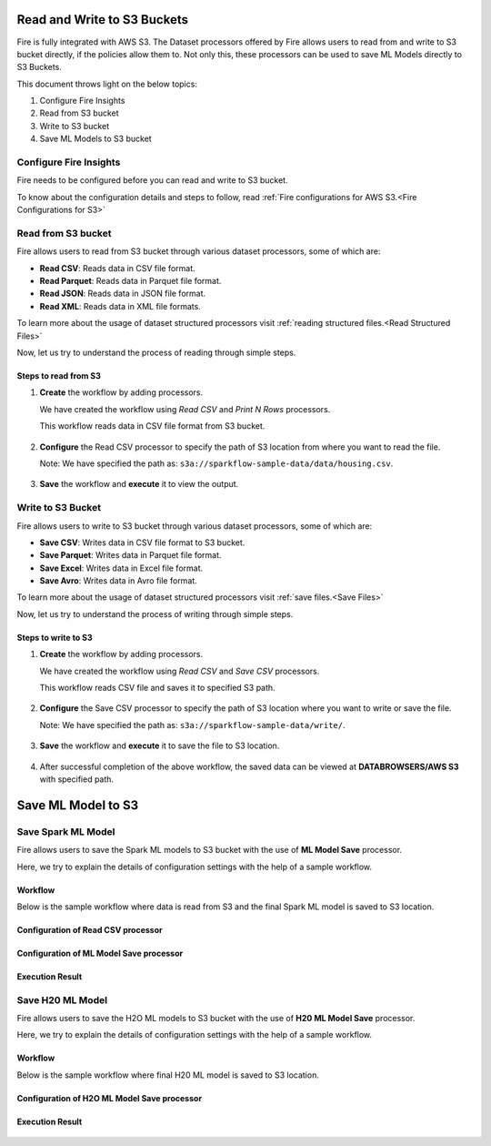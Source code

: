 Read and Write to S3 Buckets
========================

Fire is fully integrated with AWS S3. The Dataset processors offered by Fire allows users to read from and write to S3 bucket directly, if the policies allow them to. Not only this, these processors can be used to save ML Models directly to S3 Buckets.

This document throws light on the below topics:

#. Configure Fire Insights
#. Read from S3 bucket
#. Write to S3 bucket
#. Save ML Models to S3 bucket

**Configure Fire Insights**
------------------

Fire needs to be configured before you can read and write to S3 bucket.

To know about the configuration details and steps to follow, read :ref:`Fire configurations for AWS S3.<Fire Configurations for S3>`

**Read from S3 bucket**
------------
Fire allows users to read from S3 bucket through various dataset processors, some of which are:

* **Read CSV**: Reads data in CSV file format.
* **Read Parquet**: Reads data in Parquet file format.
* **Read JSON**: Reads data  in JSON file format.
* **Read XML**: Reads data in XML file formats.

To learn more about the usage of dataset structured processors visit :ref:`reading structured files.<Read Structured Files>`

Now, let us try to understand the process of reading through simple steps.

**Steps to read from S3**
+++++

#. **Create** the workflow by adding processors. 
   
   We have created the workflow using *Read CSV* and *Print N Rows* processors.
   
   This workflow reads data in CSV file format from S3 bucket.

   .. figure:: ../../_assets/aws/read-from-s3-wf.png
      :alt: S3 Workflow
      :width: 65%
   
#. **Configure** the Read CSV processor to specify the path of S3 location from where you want to read the file.

   Note: We have specified the path as: ``s3a://sparkflow-sample-data/data/housing.csv``.
   
   .. figure:: ../../_assets/aws/read-config.png
      :alt: S3 CSV Dialog
      :width: 65%

#. **Save** the workflow and **execute** it to view the output.
   
   .. figure:: ../../_assets/aws/read-output.png
      :alt: S3 CSV Output
      :width: 65%
    
   
**Write to S3 Bucket**
----------

Fire allows users to write to S3 bucket through various dataset processors, some of which are:

* **Save CSV**: Writes data in CSV file format to S3 bucket.
* **Save Parquet**: Writes data in Parquet file format.
* **Save Excel**: Writes data in Excel file format. 
* **Save Avro**: Writes data in Avro file format.

To learn more about the usage of dataset structured processors visit :ref:`save files.<Save Files>`

Now, let us try to understand the process of writing through simple steps.

**Steps to write to S3**
+++++

#. **Create** the workflow by adding processors. 
   
   We have created the workflow using *Read CSV* and *Save CSV* processors.
   
   This workflow reads CSV file and saves it to specified S3 path.
   
   .. figure:: ../../_assets/aws/write-to-s3-wf.png
      :alt: S3 Workflow
      :width: 65%

#. **Configure** the Save CSV processor to specify the path of S3 location where you want to write or save the file.

   Note: We have specified the path as: ``s3a://sparkflow-sample-data/write/``.
   
   .. figure:: ../../_assets/aws/save-config.png
      :alt: S3 CSV Output
      :width: 65% 

#. **Save** the workflow and **execute** it to save the file to S3 location.
   
   .. figure:: ../../_assets/aws/save_execution.PNG
      :alt: S3 CSV Output
      :width: 65% 

#. After successful completion of the above workflow, the saved data can be viewed at **DATABROWSERS/AWS S3** with specified path.

   .. figure:: ../../_assets/aws/browse_s3.PNG
      :alt: S3 Workflow
      :width: 65%



Save ML Model to S3
========================


**Save Spark ML Model**
---------------------

Fire allows users to save the Spark ML models to S3 bucket with the use of **ML Model Save** processor.

Here, we try to explain the details of configuration settings with the help of a sample workflow.

**Workflow**
+++++

Below is the sample workflow where data is read from S3 and the final Spark ML model is saved to S3 location.

  .. figure:: ../../_assets/aws/spark-model-save-wf.png
     :alt: Spark ML Workflow
     :width: 65%

**Configuration of Read CSV processor**
++++++

  .. figure:: ../../_assets/aws/ml-read-config.png
     :alt: Spark ML Workflow
     :width: 65%
 

**Configuration of ML Model Save processor**
+++++++

   .. figure:: ../../_assets/aws/ml-model-save-config.png
      :alt: Spark ML Workflow
      :width: 65%


**Execution Result**
+++++

   .. figure:: ../../_assets/aws/spark-ml-wf-execution.PNG
      :alt: Spark ML Workflow
      :width: 65%
   
**Save H20 ML Model**
---------------------

Fire allows users to save the H2O ML models to S3 bucket with the use of **H20 ML Model Save** processor.

Here, we try to explain the details of configuration settings with the help of a sample workflow.


**Workflow**
++++++

Below is the sample workflow where final H20 ML model is saved to S3 location.

   .. figure:: ../../_assets/aws/h2o-wf.png
      :alt: H20 ML Workflow
      :width: 65%

**Configuration of H2O ML Model Save processor**
++++++++

   .. figure:: ../../_assets/aws/h2o-model-save-config.png
      :alt: H20 ML Workflow   
      :width: 65%


**Execution Result**
++++++

   .. figure:: ../../_assets/aws/h20ml-workflow-execution-result.PNG
      :alt: H20 ML Workflow
      :width: 65%
   
